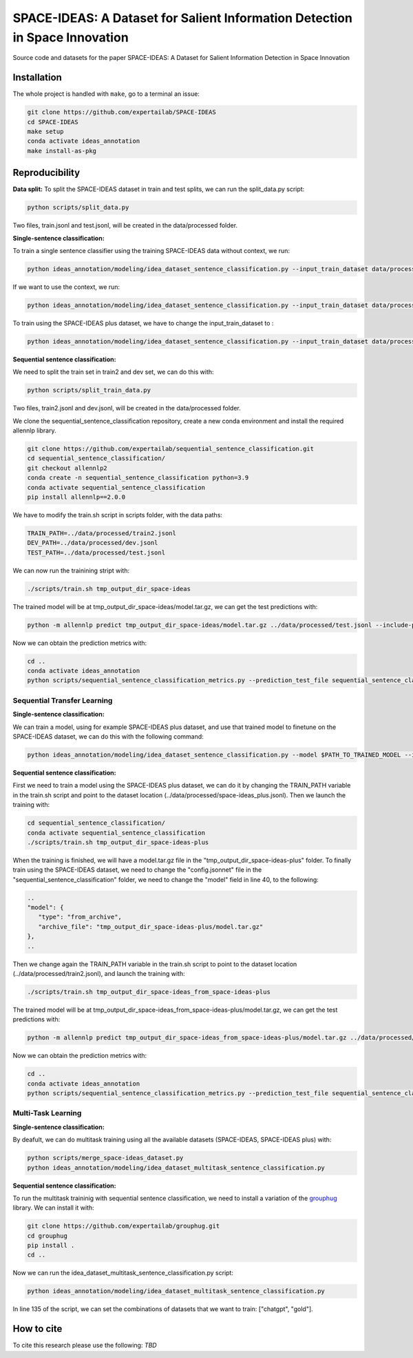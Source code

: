 ===============================
SPACE-IDEAS: A Dataset for Salient Information Detection in Space Innovation
===============================

|PyPI pyversions|

Source code and datasets for the paper SPACE-IDEAS: A Dataset for Salient Information Detection in Space Innovation

Installation
------------

The whole project is handled with ``make``, go to a terminal an issue:

.. code:: bash

   git clone https://github.com/expertailab/SPACE-IDEAS
   cd SPACE-IDEAS
   make setup
   conda activate ideas_annotation
   make install-as-pkg

Reproducibility
---------------
**Data split:**
To split the SPACE-IDEAS dataset in train and test splits, we can run the split_data.py script:

.. code:: bash

   python scripts/split_data.py

Two files, train.jsonl and test.jsonl, will be created in the data/processed folder.

**Single-sentence classification:**

To train a single sentence classifier using the training SPACE-IDEAS data without context, we run:

.. code:: bash

   python ideas_annotation/modeling/idea_dataset_sentence_classification.py --input_train_dataset data/processed/train.jsonl --input_test_dataset data/processed/test.jsonl

If we want to use the context, we run:

.. code:: bash

   python ideas_annotation/modeling/idea_dataset_sentence_classification.py --input_train_dataset data/processed/train.jsonl --input_test_dataset data/processed/test.jsonl --use_context

To train using the SPACE-IDEAS plus dataset, we have to change the input_train_dataset to :

.. code:: bash

   python ideas_annotation/modeling/idea_dataset_sentence_classification.py --input_train_dataset data/processed/space-ideas_plus.jsonl --input_test_dataset data/processed/test.jsonl --use_context

**Sequential sentence classification:**

We need to split the train set in train2 and dev set, we can do this with:

.. code:: bash

   python scripts/split_train_data.py

Two files, train2.jsonl and dev.jsonl, will be created in the data/processed folder. 

We clone the sequential_sentence_classification repository, create a new conda environment and install the required allennlp library.

.. code:: bash

   git clone https://github.com/expertailab/sequential_sentence_classification.git
   cd sequential_sentence_classification/
   git checkout allennlp2
   conda create -n sequential_sentence_classification python=3.9
   conda activate sequential_sentence_classification
   pip install allennlp==2.0.0

We have to modify the train.sh script in scripts folder, with the data paths:

.. code:: bash

   TRAIN_PATH=../data/processed/train2.jsonl
   DEV_PATH=../data/processed/dev.jsonl
   TEST_PATH=../data/processed/test.jsonl

We can now run the trainining stript with:

.. code:: bash

   ./scripts/train.sh tmp_output_dir_space-ideas

The trained model will be at tmp_output_dir_space-ideas/model.tar.gz, we can get the test predictions with:

.. code:: bash

   python -m allennlp predict tmp_output_dir_space-ideas/model.tar.gz ../data/processed/test.jsonl --include-package sequential_sentence_classification --predictor SeqClassificationPredictor --cuda-device 0 --output-file space-ideas-predictions.json
   
Now we can obtain the prediction metrics with:

.. code:: bash

   cd ..
   conda activate ideas_annotation
   python scripts/sequential_sentence_classification_metrics.py --prediction_test_file sequential_sentence_classification/space-ideas-predictions.json --gold_test_file data/processed/test.jsonl

Sequential Transfer Learning
~~~~~~~~~~~~~~~~~~~~~
**Single-sentence classification:**

We can train a model, using for example SPACE-IDEAS plus dataset, and use that trained model to finetune on the SPACE-IDEAS dataset, we can do this with the following command:

.. code:: bash

   python ideas_annotation/modeling/idea_dataset_sentence_classification.py --model $PATH_TO_TRAINED_MODEL --input_train_dataset data/processed/train.jsonl --input_test_dataset data/processed/test.jsonl --use_context

**Sequential sentence classification:**

First we need to train a model using the SPACE-IDEAS plus dataset, we can do it by changing the TRAIN_PATH variable in the train.sh script and point to the dataset location (../data/processed/space-ideas_plus.jsonl). Then we launch the training with:

.. code:: bash

   cd sequential_sentence_classification/
   conda activate sequential_sentence_classification
   ./scripts/train.sh tmp_output_dir_space-ideas-plus

When the training is finished, we will have a model.tar.gz file in the "tmp_output_dir_space-ideas-plus" folder. To finally train using the SPACE-IDEAS dataset, we need to change the "config.jsonnet" file in the "sequential_sentence_classification" folder, we need to change the "model" field in line 40, to the following:

.. code-block:: json

   ..
   "model": {
      "type": "from_archive",
      "archive_file": "tmp_output_dir_space-ideas-plus/model.tar.gz"
   },
   ..
Then we change again the TRAIN_PATH variable in the train.sh script to point to the dataset location (../data/processed/train2.jsonl), and launch the training with:

.. code:: bash

   ./scripts/train.sh tmp_output_dir_space-ideas_from_space-ideas-plus

The trained model will be at tmp_output_dir_space-ideas_from_space-ideas-plus/model.tar.gz, we can get the test predictions with:

.. code:: bash

   python -m allennlp predict tmp_output_dir_space-ideas_from_space-ideas-plus/model.tar.gz ../data/processed/test.jsonl --include-package sequential_sentence_classification --predictor SeqClassificationPredictor --cuda-device 0 --output-file space-ideas-predictions_from_space-ideas-plus.json

Now we can obtain the prediction metrics with:

.. code:: bash

   cd ..
   conda activate ideas_annotation
   python scripts/sequential_sentence_classification_metrics.py --prediction_test_file sequential_sentence_classification/space-ideas-predictions_from_space-ideas-plus.json --gold_test_file data/processed/test.jsonl

Multi-Task Learning
~~~~~~~~~~~~~~~~~~~~~
**Single-sentence classification:**

By deafult, we can do multitask training using all the available datasets (SPACE-IDEAS, SPACE-IDEAS plus) with:

.. code:: bash

   python scripts/merge_space-ideas_dataset.py
   python ideas_annotation/modeling/idea_dataset_multitask_sentence_classification.py

**Sequential sentence classification:**

To run the multitask traininig with sequential sentence classification, we need to install a variation of the `grouphug <https://github.com/sanderland/grouphug>`_ library. We can install it with:

.. code:: bash

   git clone https://github.com/expertailab/grouphug.git
   cd grouphug
   pip install .
   cd ..

Now we can run the idea_dataset_multitask_sentence_classification.py script:

.. code:: bash

   python ideas_annotation/modeling/idea_dataset_multitask_sentence_classification.py

In line 135 of the script, we can set the combinations of datasets that we want to train: ["chatgpt", "gold"].

How to cite
-----------

To cite this research please use the following: `TBD`


.. |PyPI pyversions| image:: https://badgen.net/pypi/python/black
   :target: https://www.python.org/
